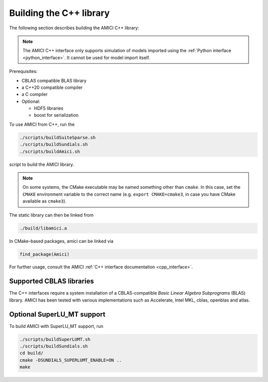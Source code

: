 .. _amici_cpp_installation:

Building the C++ library
========================

The following section describes building the AMICI C++ library:

.. note::

   The AMICI C++ interface only supports simulation of models imported using
   the :ref:`Python interface <python_interface>`.
   It cannot be used for model import itself.

Prerequisites:

* CBLAS compatible BLAS library
* a C++20 compatible compiler
* a C compiler
* Optional:

  * HDF5 libraries
  * boost for serialization

To use AMICI from C++, run the

.. code-block:: bash

    ./scripts/buildSuiteSparse.sh
    ./scripts/buildSundials.sh
    ./scripts/buildAmici.sh

script to build the AMICI library.

.. note::

   On some systems, the CMake executable may be named something
   other than ``cmake``. In this case, set the ``CMAKE`` environment variable
   to the correct name (e.g. ``export CMAKE=cmake3``, in case you have CMake
   available as ``cmake3``).

The static library can then be linked from

.. code-block:: bash

    ./build/libamici.a

In CMake-based packages, amici can be linked via

.. code-block:: cmake

    find_package(Amici)

For further usage, consult the AMICI
:ref:`C++ interface documentation <cpp_interface>`.


Supported CBLAS libraries
-------------------------

The C++ interfaces require a system installation of a CBLAS-compatible
*Basic Linear Algebra Subprograms* (BLAS) library.
AMICI has been tested with various implementations such as Accelerate,
Intel MKL, cblas, openblas and atlas.

Optional SuperLU_MT support
---------------------------

To build AMICI with SuperLU_MT support, run

.. code-block:: bash

   ./scripts/buildSuperLUMT.sh
   ./scripts/buildSundials.sh
   cd build/
   cmake -DSUNDIALS_SUPERLUMT_ENABLE=ON ..
   make
